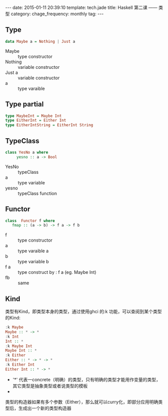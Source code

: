 #+BEGIN_HTML
---
date: 2015-01-11 20:39:10
template: tech.jade
title: Haskell 第二课 —— 类型
category: 
chage_frequency: monthly
tag: 
---
#+END_HTML

** Type
   #+BEGIN_SRC haskell
      data Maybe a = Nothing | Just a
   #+END_SRC
   + Maybe :: type constructor
   + Nothing :: variable constructor
   + Just a :: variable constructor
   + a :: type varaible

** Type partial
   #+BEGIN_SRC haskell
     type MaybeInt = Maybe Int
     type EitherInt = Either Int
     type EitherIntString = EitherInt String
   #+END_SRC

** TypeClass
   #+BEGIN_SRC haskell
     class YesNo a where
          yesno :: a -> Bool
   #+END_SRC
   
   + YesNo :: typeClass
   + a :: type variable
   + yesno :: typeClass function
** Functor
   #+BEGIN_SRC  haskell
     class  Functor f where 
        fmap :: (a -> b) -> f a -> f b
   #+END_SRC
   
   + f :: type constructor
   + a :: type varaible a
   + b :: type variable b
   + f a :: type construct by : f a (eg. Maybe Int)
   + fb :: same
** Kind
   类型有Kind，即类型本身的类型，通过使用ghci 的:k 功能，可以查阅到某个类型的Kind:
   #+BEGIN_SRC haskell
    :k Maybe
    Maybe :: * -> *
    :k Int
    Int :: *
    :k Maybe Int
    Maybe Int :: *
    :k Either
    Either :: * -> * -> *
    :k Either Int
    Either Int :: * -> *
   #+END_SRC
   + '*' 代表一concrete（明确）的类型，只有明确的类型才能用作变量的类型，其它类型是抽象类型或者说类型的模板
   + * -> * 代表一一个类型构造器，或者说参数化的类型，它接收一个明确类型为参数，然后构造出一个明确类型
   类型的构造器如果有多个参数（Either），那么就可以curry化，即部分应用明确类型后，生成出一个新的类型构造器
